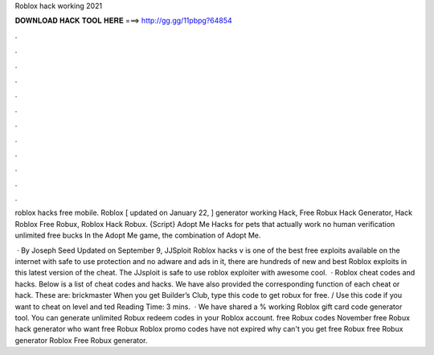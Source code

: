 Roblox hack working 2021



𝐃𝐎𝐖𝐍𝐋𝐎𝐀𝐃 𝐇𝐀𝐂𝐊 𝐓𝐎𝐎𝐋 𝐇𝐄𝐑𝐄 ===> http://gg.gg/11pbpg?64854



.



.



.



.



.



.



.



.



.



.



.



.

roblox hacks free mobile. Roblox [ updated on January 22, ] generator working Hack, Free Robux Hack Generator, Hack Roblox Free Robux, Roblox Hack Robux. {Script} Adopt Me Hacks for pets that actually work no human verification unlimited free bucks In the Adopt Me game, the combination of Adopt Me.

 · By Joseph Seed Updated on September 9, JJSploit Roblox hacks v is one of the best free exploits available on the internet with safe to use protection and no adware and ads in it, there are hundreds of new and best Roblox exploits in this latest version of the cheat. The JJsploit is safe to use roblox exploiter with awesome cool.  · Roblox cheat codes and hacks. Below is a list of cheat codes and hacks. We have also provided the corresponding function of each cheat or hack. These are: brickmaster When you get Builder’s Club, type this code to get robux for free. / Use this code if you want to cheat on level and ted Reading Time: 3 mins.  · We have shared a % working Roblox gift card code generator tool. You can generate unlimited Robux redeem codes in your Roblox account. free Robux codes November free Robux hack generator who want free Robux Roblox promo codes have not expired why can't you get free Robux free Robux generator Roblox Free Robux generator.
